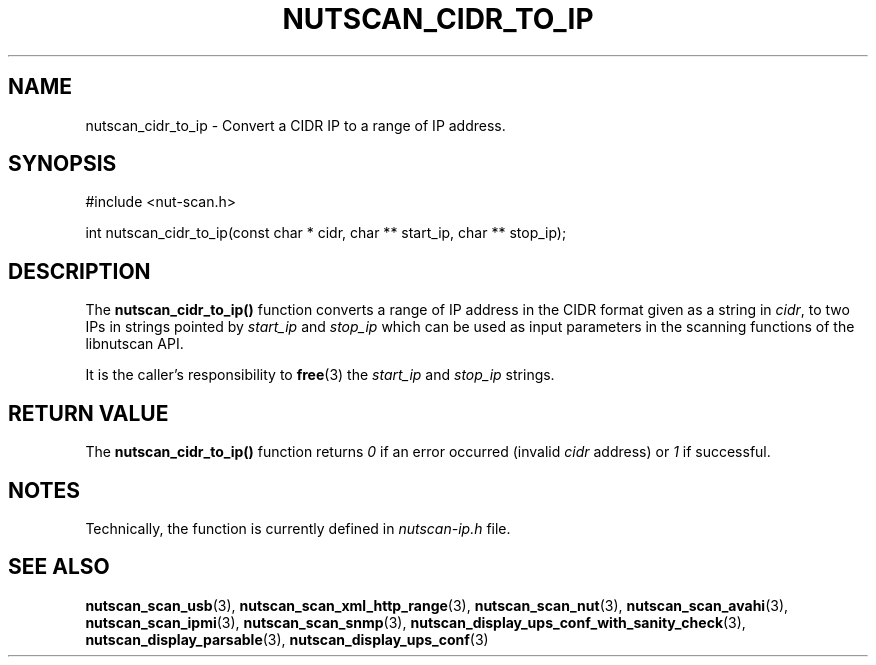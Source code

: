 '\" t
.\"     Title: nutscan_cidr_to_ip
.\"    Author: [FIXME: author] [see http://www.docbook.org/tdg5/en/html/author]
.\" Generator: DocBook XSL Stylesheets vsnapshot <http://docbook.sf.net/>
.\"      Date: 08/08/2025
.\"    Manual: NUT Manual
.\"    Source: Network UPS Tools 2.8.4
.\"  Language: English
.\"
.TH "NUTSCAN_CIDR_TO_IP" "3" "08/08/2025" "Network UPS Tools 2\&.8\&.4" "NUT Manual"
.\" -----------------------------------------------------------------
.\" * Define some portability stuff
.\" -----------------------------------------------------------------
.\" ~~~~~~~~~~~~~~~~~~~~~~~~~~~~~~~~~~~~~~~~~~~~~~~~~~~~~~~~~~~~~~~~~
.\" http://bugs.debian.org/507673
.\" http://lists.gnu.org/archive/html/groff/2009-02/msg00013.html
.\" ~~~~~~~~~~~~~~~~~~~~~~~~~~~~~~~~~~~~~~~~~~~~~~~~~~~~~~~~~~~~~~~~~
.ie \n(.g .ds Aq \(aq
.el       .ds Aq '
.\" -----------------------------------------------------------------
.\" * set default formatting
.\" -----------------------------------------------------------------
.\" disable hyphenation
.nh
.\" disable justification (adjust text to left margin only)
.ad l
.\" -----------------------------------------------------------------
.\" * MAIN CONTENT STARTS HERE *
.\" -----------------------------------------------------------------
.SH "NAME"
nutscan_cidr_to_ip \- Convert a CIDR IP to a range of IP address\&.
.SH "SYNOPSIS"
.sp
.nf
        #include <nut\-scan\&.h>

        int nutscan_cidr_to_ip(const char * cidr, char ** start_ip, char ** stop_ip);
.fi
.SH "DESCRIPTION"
.sp
The \fBnutscan_cidr_to_ip()\fR function converts a range of IP address in the CIDR format given as a string in \fIcidr\fR, to two IPs in strings pointed by \fIstart_ip\fR and \fIstop_ip\fR which can be used as input parameters in the scanning functions of the libnutscan API\&.
.sp
It is the caller\(cqs responsibility to \fBfree\fR(3) the \fIstart_ip\fR and \fIstop_ip\fR strings\&.
.SH "RETURN VALUE"
.sp
The \fBnutscan_cidr_to_ip()\fR function returns \fI0\fR if an error occurred (invalid \fIcidr\fR address) or \fI1\fR if successful\&.
.SH "NOTES"
.sp
Technically, the function is currently defined in \fInutscan\-ip\&.h\fR file\&.
.SH "SEE ALSO"
.sp
\fBnutscan_scan_usb\fR(3), \fBnutscan_scan_xml_http_range\fR(3), \fBnutscan_scan_nut\fR(3), \fBnutscan_scan_avahi\fR(3), \fBnutscan_scan_ipmi\fR(3), \fBnutscan_scan_snmp\fR(3), \fBnutscan_display_ups_conf_with_sanity_check\fR(3), \fBnutscan_display_parsable\fR(3), \fBnutscan_display_ups_conf\fR(3)
